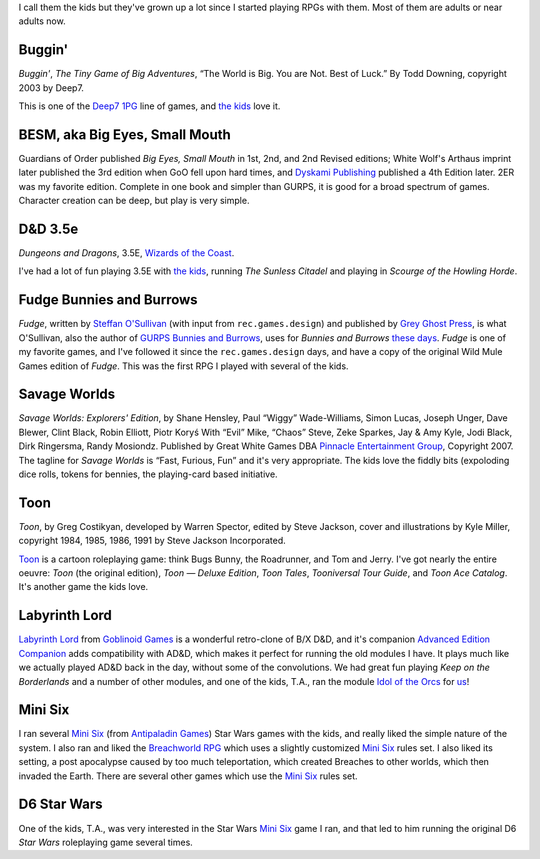 .. title: Roleplaying Games Played with the Kids
.. slug: roleplaying-games-played-with-the-kids
.. date: 2019-11-06 08:36:40 UTC-05:00
.. tags: rpg,the kids,buggin,besm,d&d 3.5,fudge,bunnies and burrows,savage worlds,toon,labyrinth lord,mini six,star wars d6,breachworld rpg,b/x d&d,advanced edition companion,d6 star wars
.. category: gaming
.. link: 
.. description: 
.. type: text


I call them the kids but they've grown up a lot since I started
playing RPGs with them.  Most of them are adults or near adults now.


Buggin'
=======

*Buggin'*, *The Tiny Game of Big Adventures*, “The World is Big.  You
are Not.  Best of Luck.”  By Todd Downing, copyright 2003 by Deep7.

This is one of the Deep7_ 1PG_ line of games, and `the kids`_ love it.

.. _Deep7: http://www.deep7.com
.. _1PG: http://deep7.com/?cat=4

BESM, aka Big Eyes, Small Mouth
===============================

Guardians of Order published *Big Eyes, Small Mouth* in 1st, 2nd, and
2nd Revised editions; White Wolf's Arthaus imprint later published the
3rd edition when GoO fell upon hard times, and `Dyskami Publishing`_
published a 4th Edition later.  2ER was my favorite edition.  Complete
in one book and simpler than GURPS, it is good for a broad spectrum of
games.  Character creation can be deep, but play is very simple.


D&D 3.5e
========

*Dungeons and Dragons*, 3.5E, `Wizards of the Coast`_.

.. _`Wizards of the Coast`: http://www.wizards.com/default.asp?x=dnd/welcome

I've had a lot of fun playing 3.5E with `the kids`_, running *The
Sunless Citadel* and playing in *Scourge of the Howling Horde*.

Fudge Bunnies and Burrows
=========================

*Fudge*, written by `Steffan O'Sullivan`_ (with input from
``rec.games.design``) and published by `Grey Ghost Press`_, is what
O'Sullivan, also the author of `GURPS Bunnies and Burrows`_, uses for
*Bunnies and Burrows* `these days`_.  *Fudge* is one of my favorite
games, and I've followed it since the ``rec.games.design`` days, and
have a copy of the original Wild Mule Games edition of *Fudge*.  This
was the first RPG I played with several of the kids.

.. _`Steffan O'Sullivan`: http://www.panix.com/~sos/fudge.html
.. _`Grey Ghost Press`: http://www.fudgerpg.com/
.. _`these days`: http://www.panix.com/~sos/rpg/bunny.html
.. _`GURPS Bunnies and Burrows`: http://www.sjgames.com/gurps/books/bunnies/


Savage Worlds
=============

*Savage Worlds: Explorers' Edition*, by Shane Hensley, Paul “Wiggy”
Wade-Williams, Simon Lucas, Joseph Unger, Dave Blewer, Clint Black,
Robin Elliott, Piotr Koryś With “Evil” Mike, “Chaos” Steve, Zeke
Sparkes, Jay & Amy Kyle, Jodi Black, Dirk Ringersma, Randy Mosiondz.
Published by Great White Games DBA `Pinnacle Entertainment Group`_,
Copyright 2007.  The tagline for *Savage Worlds* is “Fast, Furious,
Fun” and it's very appropriate.  The kids love the fiddly bits
(expoloding dice rolls, tokens for bennies, the playing-card based
initiative.

.. _`Pinnacle Entertainment Group`: http://www.peginc.com/

Toon
====

*Toon*, by Greg Costikyan, developed by Warren Spector, edited by
Steve Jackson, cover and illustrations by Kyle Miller, copyright
1984, 1985, 1986, 1991 by Steve Jackson Incorporated.

Toon_ is a cartoon roleplaying game: think Bugs Bunny, the Roadrunner,
and Tom and Jerry.  I've got nearly the entire oeuvre: *Toon* (the
original edition), *Toon — Deluxe Edition*, *Toon Tales*, *Tooniversal
Tour Guide*, and *Toon Ace Catalog*.  It's another game the kids love.

.. _Toon: http://www.sjgames.com/toon/


.. _`the kids`: link://category/gaming/actual-play/the-kids

Labyrinth Lord
==============

`Labyrinth Lord`_ from `Goblinoid Games`_ is a wonderful retro-clone
of B/X D&D, and it's companion `Advanced Edition Companion`_ adds
compatibility with AD&D, which makes it perfect for running the old
modules I have.  It plays much like we actually played AD&D back in
the day, without some of the convolutions.  We had great fun playing
`Keep on the Borderlands` and a number of other modules, and one of
the kids, T.A., ran the module `Idol of the Orcs`_ for us_!

.. _us: https://tkurtbond.github.io/posts/2012/04/08/idol-of-the-orcs-s01/
.. _Idol of the Orcs: https://www.drivethrurpg.com/product/63033/Idol-of-the-Orcs

Mini Six
========

I ran several `Mini Six`_ (from `Antipaladin Games`_) Star Wars games
with the kids, and really liked the simple nature of the system.  I
also ran and liked the `Breachworld RPG`_ which uses a slightly
customized `Mini Six`_ rules set.  I also liked its setting, a post
apocalypse caused by too much teleportation, which created Breaches to
other worlds, which then invaded the Earth.  There are several other
games which use the `Mini Six`_ rules set.

.. _Antipaladin Games: http://www.antipaladingames.com/p/mini-six.html

D6 Star Wars
============

One of the kids, T.A., was very interested in the Star Wars `Mini
Six`_ game I ran, and that led to him running the original D6 `Star
Wars` roleplaying game several times.

.. _`Dyskami Publishing`: http://dyskami.ca/
.. _`Labyrinth Lord`: https://www.drivethrurpg.com/product/64332/Labyrinth-Lord-Revised-Edition?cPath=2033_6311
.. _`Goblinoid Games`: http://goblinoidgames.com/
.. _`Advanced Edition Companion`: https://www.drivethrurpg.com/product/78523/Advanced-Edition-Companion-Labyrinth-Lord?cPath=2033_6311
.. _Mini Six: https://www.drivethrurpg.com/product_info.php?products_id=144558&
.. _Breachworld RPG: https://www.drivethrurpg.com/browse/pub/3447/Jason-Richards-Publishing/subcategory/20371/Breachworld-RPG
